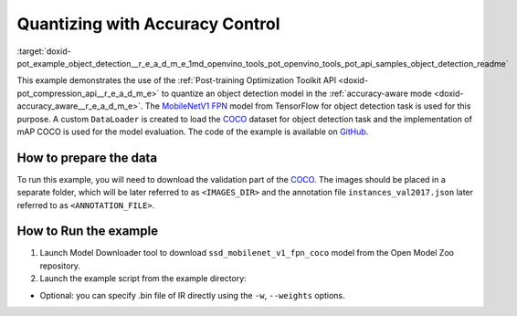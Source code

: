 .. index:: pair: page; Quantizing Object Detection Model with Accuracy Control
.. _doxid-pot_example_object_detection__r_e_a_d_m_e:


Quantizing with Accuracy Control
================================

:target:`doxid-pot_example_object_detection__r_e_a_d_m_e_1md_openvino_tools_pot_openvino_tools_pot_api_samples_object_detection_readme` 

This example demonstrates the use of the :ref:`Post-training Optimization Toolkit API <doxid-pot_compression_api__r_e_a_d_m_e>` 
to quantize an object detection model in the :ref:`accuracy-aware mode <doxid-accuracy_aware__r_e_a_d_m_e>`. 
The `MobileNetV1 FPN <https://github.com/openvinotoolkit/open_model_zoo/blob/master/models/public/ssd_mobilenet_v1_fpn_coco/ssd_mobilenet_v1_fpn_coco.md>`__ 
model from TensorFlow for object detection task is used for this purpose. A custom 
``DataLoader`` is created to load the `COCO <https://cocodataset.org/>`__ dataset 
for object detection task and the implementation of mAP COCO is used for the model 
evaluation. The code of the example is available on 
`GitHub <https://github.com/openvinotoolkit/openvino/tree/master/tools/pot/openvino/tools/pot/api/samples/object_detection>`__.

How to prepare the data
~~~~~~~~~~~~~~~~~~~~~~~

To run this example, you will need to download the validation part of the `COCO <https://cocodataset.org/>`__. The images should be placed in a separate folder, which will be later referred to as ``<IMAGES_DIR>`` and the annotation file ``instances_val2017.json`` later referred to as ``<ANNOTATION_FILE>``.



How to Run the example
~~~~~~~~~~~~~~~~~~~~~~

#. Launch Model Downloader tool to download ``ssd_mobilenet_v1_fpn_coco`` model from the Open Model Zoo repository.
   
   .. ref-code-block:: cpp
   
   	   omz_downloader --name ssd_mobilenet_v1_fpn_coco
   	2. Launch [Model Converter](@ref omz_tools_downloader) tool to generate Intermediate Representation (IR) files for the model:
   	   ```sh
   	   omz_converter --name ssd_mobilenet_v1_fpn_coco --mo <PATH_TO_MODEL_OPTIMIZER>/mo.py

#. Launch the example script from the example directory:
   
   .. ref-code-block:: cpp
   
   	python ./object_detection_example.py -m <PATH_TO_IR_XML> -d <IMAGES_DIR> --annotation-path <ANNOTATION_FILE>



* Optional: you can specify .bin file of IR directly using the ``-w``, ``--weights`` options.


